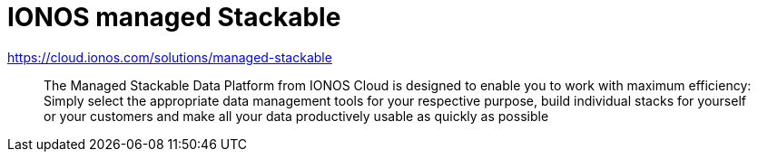 = IONOS managed Stackable

https://cloud.ionos.com/solutions/managed-stackable

> The Managed Stackable Data Platform from IONOS Cloud is designed to enable you to work with maximum efficiency: Simply select the appropriate data management tools for your respective purpose, build individual stacks for yourself or your customers and make all your data productively usable as quickly as possible
